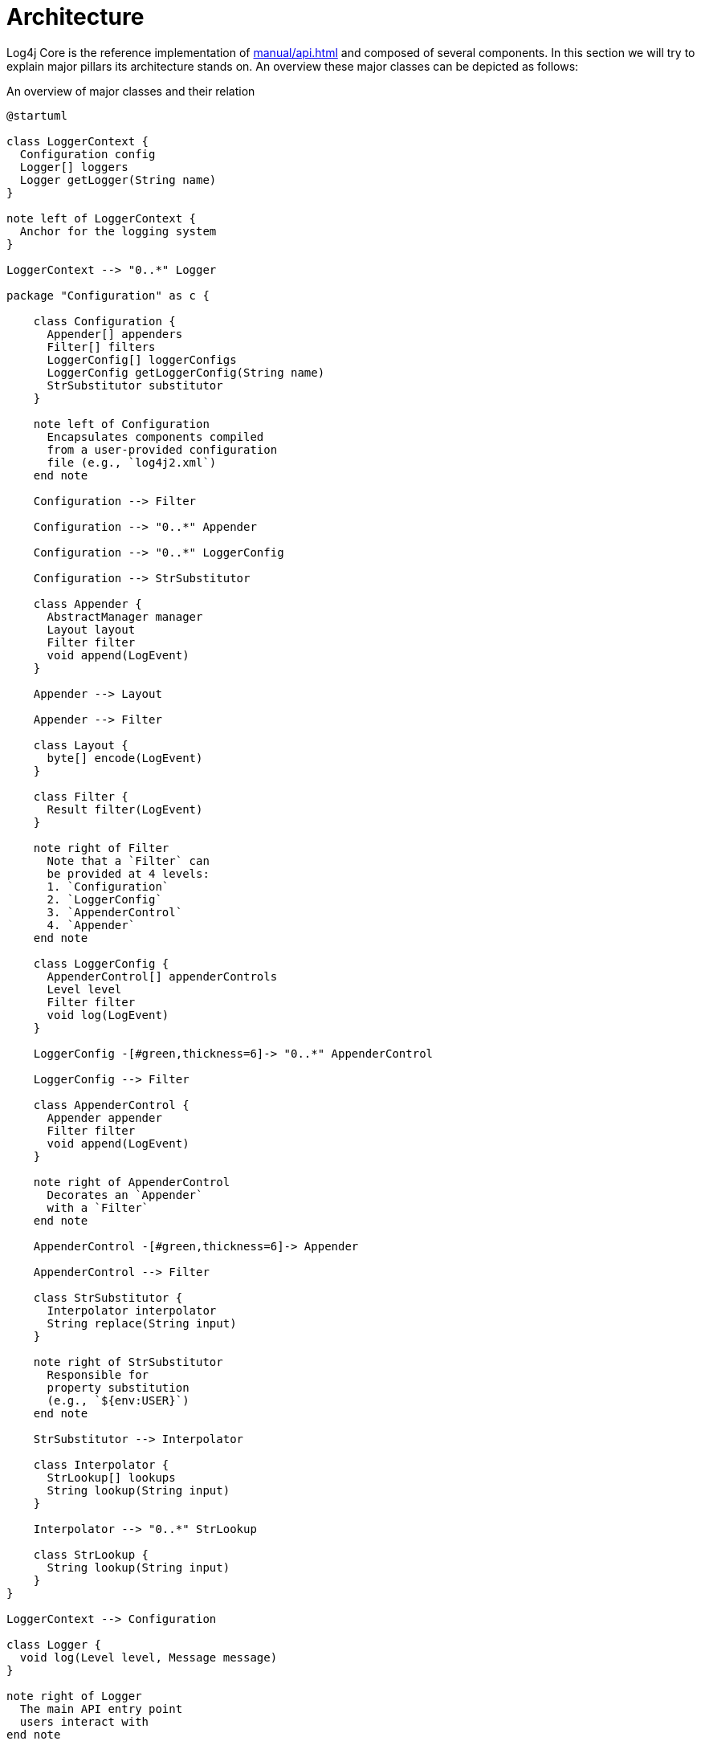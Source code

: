 ////
    Licensed to the Apache Software Foundation (ASF) under one or more
    contributor license agreements.  See the NOTICE file distributed with
    this work for additional information regarding copyright ownership.
    The ASF licenses this file to You under the Apache License, Version 2.0
    (the "License"); you may not use this file except in compliance with
    the License.  You may obtain a copy of the License at

         http://www.apache.org/licenses/LICENSE-2.0

    Unless required by applicable law or agreed to in writing, software
    distributed under the License is distributed on an "AS IS" BASIS,
    WITHOUT WARRANTIES OR CONDITIONS OF ANY KIND, either express or implied.
    See the License for the specific language governing permissions and
    limitations under the License.
////
= Architecture

Log4j Core is the reference implementation of xref:manual/api.adoc[] and composed of several components.
In this section we will try to explain major pillars its architecture stands on.
An overview these major classes can be depicted as follows:

[#architecture-diagram]
.An overview of major classes and their relation
[plantuml]
....
@startuml

class LoggerContext {
  Configuration config
  Logger[] loggers
  Logger getLogger(String name)
}

note left of LoggerContext {
  Anchor for the logging system
}

LoggerContext --> "0..*" Logger

package "Configuration" as c {

    class Configuration {
      Appender[] appenders
      Filter[] filters
      LoggerConfig[] loggerConfigs
      LoggerConfig getLoggerConfig(String name)
      StrSubstitutor substitutor
    }

    note left of Configuration
      Encapsulates components compiled
      from a user-provided configuration
      file (e.g., `log4j2.xml`)
    end note

    Configuration --> Filter

    Configuration --> "0..*" Appender

    Configuration --> "0..*" LoggerConfig

    Configuration --> StrSubstitutor

    class Appender {
      AbstractManager manager
      Layout layout
      Filter filter
      void append(LogEvent)
    }

    Appender --> Layout

    Appender --> Filter

    class Layout {
      byte[] encode(LogEvent)
    }

    class Filter {
      Result filter(LogEvent)
    }

    note right of Filter
      Note that a `Filter` can
      be provided at 4 levels:
      1. `Configuration`
      2. `LoggerConfig`
      3. `AppenderControl`
      4. `Appender`
    end note

    class LoggerConfig {
      AppenderControl[] appenderControls
      Level level
      Filter filter
      void log(LogEvent)
    }

    LoggerConfig -[#green,thickness=6]-> "0..*" AppenderControl

    LoggerConfig --> Filter

    class AppenderControl {
      Appender appender
      Filter filter
      void append(LogEvent)
    }

    note right of AppenderControl
      Decorates an `Appender`
      with a `Filter`
    end note

    AppenderControl -[#green,thickness=6]-> Appender

    AppenderControl --> Filter

    class StrSubstitutor {
      Interpolator interpolator
      String replace(String input)
    }

    note right of StrSubstitutor
      Responsible for
      property substitution
      (e.g., `${env:USER}`)
    end note

    StrSubstitutor --> Interpolator

    class Interpolator {
      StrLookup[] lookups
      String lookup(String input)
    }

    Interpolator --> "0..*" StrLookup

    class StrLookup {
      String lookup(String input)
    }
}

LoggerContext --> Configuration

class Logger {
  void log(Level level, Message message)
}

note right of Logger
  The main API entry point
  users interact with
end note

Logger -[#green,thickness=6]-> LoggerConfig : delegates `log()`

class AbstractManager {
}

Appender -[#green,thickness=6]-> AbstractManager

@enduml
....

At a really high level,

* A <<LoggerContext>>, the composition anchor, gets created in combination with a <<Configuration>>.
Both can be created either directly (i.e., programmatically) or indirectly at first interaction with Log4j.
* `LoggerContext` creates <<Logger>>s that users interact with for logging purposes.
* <<Appender>> delivers a
link:../javadoc/log4j-core/org/apache/logging/log4j/core/LogEvent.html[`LogEvent`]
to a target (file, socket, database, etc.) and typically uses a <<Layout>> to encode log events and an
link:../javadoc/log4j-core/org/apache/logging/log4j/core/appender/AbstractManager.html[`AbstractManager`]
to handle the lifecycle of the target resource.
* <<LoggerConfig>> encapsulates configuration for a `Logger`, as `AppenderControl` and `AppenderRef` for ``Appender``s.
* <<Configuration>> is equipped with <<StrSubstitutor>> to allow property substitution in `String`-typed values.
* A typical `log()` call triggers a chain of invocations through classes `Logger`, `LoggerConfig`, `AppenderControl`, `Appender`, and `AbstractManager` in order – this is depicted using green arrows in xref:architecture-diagram[xrefstyle=short].

Following sections examine this interplay in detail.

[#reconfiguration]
== Reconfiguration reliability

The main motivation for such an architecture is reliability to configuration changes.
When a reconfiguration event occurs, two `Configuration` instances are active at the same time.
Threads that already started processing a log event will either:

* continue logging to the old configuration, if execution already reached the `LoggerConfig` class,
* or switch to the new configuration.

The service that manages the reconfiguration process is called
link:../javadoc/log4j-core/org/apache/logging/log4j/core/config/ReliabilityStrategy.html[`ReliabilityStrategy`]
and it decides:

* when should ``Logger``s switch to the new configuration,
* when should the old configuration be stopped.

.Overview of the reconfiguration process
[plantuml]
....
@startuml
left to right direction

package LoggerContext {
    object Logger

    package "New Configuration" as c2 {
        object "LoggerConfig" as lc2
        object "AppenderControl" as ac2
        object "Appender" as app2
    }

    package "Old Configuration" as c1 {
        object "LoggerConfig" as lc1
        object "AppenderControl" as ac1
        object "Appender" as app1
    }
}

object AbstractManager

Logger ..> lc1
lc1 --> ac1
ac1 --> app1
app1 --> AbstractManager

Logger --> lc2
lc2 --> ac2
ac2 --> app2
app2 --> AbstractManager
@enduml
....

[#LoggerContext]
== `LoggerContext`

The link:../javadoc/log4j-api/org/apache/logging/log4j/spi/LoggerContext.html[`LoggerContext`] acts as the anchor point for the logging system.
It is associated with an active <<Configuration>> and is primarily responsible for instantiating <<Logger>>s.

[#LoggerContext-diagram]
.`LoggerContext` and other directly related classes
[plantuml]
....
@startuml

class LoggerContext #line.bold {
  Configuration config
  Logger[] loggers
  Logger getLogger(String name)
}

LoggerContext --> Configuration

LoggerContext --> "0..*" Logger

class Configuration {
  Appender[] appenders
  Filter[] filters
  LoggerConfig[] loggerConfigs
  LoggerConfig getLoggerConfig(String name)
  StrSubstitutor substitutor
}

class Logger {
  void log(Level level, Message message)
}

@enduml
....

In most cases, applications have a single global `LoggerContext`.
Though in certain cases (e.g., Java EE applications), Log4j can be configured to accommodate multiple ``LoggerContext``s.
Refer to xref:manual/logsep.adoc[] for details.

[#Configuration]
== `Configuration`

Every <<LoggerContext>> is associated with an active link:../javadoc/log4j-core/org/apache/logging/log4j/core/config/Configuration.html[`Configuration`].
It models the configuration of all appenders, layouts, filters, loggers, and contains the reference to <<StrSubstitutor>>.

[#Configuration-diagram]
.`Configuration` and other directly related classes
[plantuml]
....
@startuml

class LoggerContext {
  Configuration config
  Logger[] loggers
  Logger getLogger(String name)
}

LoggerContext --> Configuration

class Configuration #line.bold {
  Appender[] appenders
  Filter[] filters
  LoggerConfig[] loggerConfigs
  LoggerConfig getLoggerConfig(String name)
  StrSubstitutor substitutor
}

Configuration --> "0..*" Filter

Configuration --> "0..*" Appender

Configuration --> "0..*" LoggerConfig

Configuration --> StrSubstitutor

class Appender {
  Layout layout
  void append(LogEvent)
}

class Filter {
  Result filter(LogEvent)
}

class LoggerConfig {
  AppenderRef[] appenderRefs
  AppenderControl[] appenderControls
  Level level
  Filter filter
  void log(LogEvent)
}

class StrSubstitutor {
  Interpolator interpolator
  String replace(String input)
}
@enduml
....

During reconfiguration, two `Configuration` instances will be present.
Once all ``Logger``s have been redirected to the new `Configuration`, the old one will be stopped and discarded.

Configuration of Log4j Core is typically done at application initialization.
The preferred way is by reading a xref:manual/configuration.adoc[configuration file], but it can also be done xref:manual/customconfig.adoc[programmatically].
This is further discussed in xref:manual/config-intro.adoc[].

[#Logger]
== `Logger`

link:../javadoc/log4j-api/org/apache/logging/log4j/Logger.html[`Logger`]s are the primary user entry point for logging.
They are created by calling one of the `getLogger()` methods of link:../javadoc/log4j-api/org/apache/logging/log4j/LogManager.html[`LogManager`] – this is further documented in xref:manual/api.adoc[].
The `Logger` itself performs no direct actions.
It simply has a name and is associated with a <<LoggerConfig>>.

[#Logger-diagram]
.`Logger` and other directly related classes
[plantuml]
....
@startuml

class LoggerContext {
  Configuration config
  Logger[] loggers
  Logger getLogger(String name)
}

LoggerContext --> "0..*" Logger

class LoggerConfig {
  AppenderRef[] appenderRefs
  AppenderControl[] appenderControls
  Level level
  Filter filter
  void log(LogEvent)
}

class Logger #line.bold {
  void log(Level level, Message message)
}

Logger -[#green,thickness=6]-> LoggerConfig : delegates `log()`

@enduml
....

The hierarchy between <<LoggerConfig>>s, implies the very same hierarchy between ``Logger``s too.
You can use `LogManager.getRootLogger()` to get the root logger.
Note that Log4j API has no assumptions on a `Logger` hierarchy – this is a feature implemented by Log4j Core.

When the <<Configuration>> is modified, ``Logger``s may become associated with a different `LoggerConfig`, thus causing their behavior to be modified.
Refer to xref:manual/configuration.adoc#configuring-loggers[configuring ``Logger``s] for further information.

[#LoggerConfig]
== `LoggerConfig`

link:../javadoc/log4j-core/org/apache/logging/log4j/core/config/LoggerConfig.html[`LoggerConfig`] binds <<Logger>> definitions to their associated components (appenders, filters, etc.) as declared in the active <<Configuration>>.
The details of mapping a `Configuration` to ``LoggerConfig``s is explained xref:manual/configuration.adoc#configuring-loggers[here].
``Logger``s effectively interact with appenders, filters, etc. through corresponding ``LoggerConfig``s.
A `LoggerConfig` essentially contains

* A reference to its parent (except if it is the root logger)
* A xref:manual/customloglevels.adoc[level] denoting the severity of messages that are accepted (defaults to `ERROR`)
* <<Filter>>s that must allow the `LogEvent` to pass before it will be passed to any <<Appender>>s
* References to <<Appender>>s that should be used to process the event

[#LoggerConfig-diagram]
.`LoggerConfig` and other directly related classes
[plantuml]
....
@startuml

class Configuration {
  Appender[] appenders
  Filter[] filters
  LoggerConfig[] loggerConfigs
  LoggerConfig getLoggerConfig(String name)
  StrSubstitutor substitutor
}

Configuration --> "0..*" LoggerConfig

class Filter {
  Result filter(LogEvent)
}

class LoggerConfig #line.bold {
  AppenderRef[] appenderRefs
  AppenderControl[] appenderControls
  Level level
  Filter filter
  void log(LogEvent)
}

LoggerConfig --> "0..*" AppenderRef

LoggerConfig -[#green,thickness=6]-> "0..*" AppenderControl

LoggerConfig --> Filter

class AppenderRef {
  String appenderName
  Level level
  Filter filter
}

class AppenderControl {
  Appender appender
  Filter filter
  void append(LogEvent)
}

class Logger {
  void log(Level level, Message message)
}

Logger -[#green,thickness=6]-> LoggerConfig : delegates `log()`

@enduml
....

[#logger-hiearchy]
=== Logger hierarchy

Log4j Core has a *hierarchical* model of ``LoggerConfig``s, and hence ``Logger``s.
A `LoggerConfig` called `child` is said to be parented by `parent`, if `parent` has the _longest prefix match_ on name.
This match is case-sensitive and performed after tokenizing the name by splitting it from `.` (dot) characters.
For a positive name match, tokens must match exhaustively.
See xref:#logger-hiearchy-diagram[xrefstyle=short] for an example.

[#logger-hiearchy-diagram]
.Example hierarchy of loggers named `X`, `X.Y`, `X.Y.Z`, and `X.YZ`
[plantuml]
....
@startmindmap
* root
** X
*** X.Y
**** X.Y.Z
*** X.YZ
@endmindmap
....

If a `LoggerConfig` is not provided an explicit level, it will be inherited from its parent.
Similarly, if a user programmatically requests a `Logger` with a name that doesn't have a directly corresponding `LoggerConfig` configuration entry with its name, the `LoggerConfig` of the parent will be used.

.Click for examples on `LoggerConfig` hierarchy
[%collapsible]
====
Below we demonstrate the `LoggerConfig` hierarchy by means of _level inheritance_.
That is, we will examine the effective level of a `Logger` in various `LoggerConfig` settings.

.Only the root logger is configured with a level, and it is `DEBUG`
[%header,cols="1m,1m,1m,1m"]
|===
|Logger name |Assigned `LoggerConfig` name |Configured level |Effective level
|root |root |DEBUG |DEBUG
|X |root | |DEBUG
|X.Y |root | |DEBUG
|X.Y.Z |root | |DEBUG
|===

.All loggers are configured with a level
[%header,cols="1m,1m,1m,1m"]
|===
|Logger name |Assigned `LoggerConfig` |Configured level |Effective level
|root |root |DEBUG |DEBUG
|X |X |ERROR |ERROR
|X.Y |X.Y |INFO |INFO
|X.Y.Z |X.Y.Z |WARN |WARN
|===

.All loggers are configured with a level, except the logger `X.Y`
[%header,cols="1m,1m,1m,1m"]
|===
|Logger name |Assigned `LoggerConfig` |Configured level |Effective level
|root |root |DEBUG |DEBUG
|X |X |ERROR |ERROR
|X.Y |X | |ERROR
|X.Y.Z |X.Y.Z |WARN |WARN
|===

.All loggers are configured with a level, except loggers `X.Y` and `X.Y.Z`
[%header,cols="1m,1m,1m,1m"]
|===
|Logger name |Assigned `LoggerConfig` |Configured level |Effective level
|root |root |DEBUG |DEBUG
|X |X |ERROR |ERROR
|X.Y |X | |ERROR
|X.Y.Z |X | |ERROR
|===

.All loggers are configured with a level, except the logger `X.YZ`
[%header,cols="1m,1m,1m,1m"]
|===
|Logger name |Assigned `LoggerConfig` |Configured level |Effective level
|root |root |DEBUG |DEBUG
|X |X |ERROR |ERROR
|X.Y |X.Y |INFO |INFO
|X.YZ |X | |ERROR
|===
====

For further information on log levels and using them for filtering purposes in a configuration, see xref:manual/customloglevels.adoc[].

[#Filter]
== `Filter`

In addition to <<LoggerConfig,the level-based filtering facilitated by `LoggerConfig`>>, Log4j provides link:../javadoc/log4j-core/org/apache/logging/log4j/core/Filter.html[`Filter`]s to evaluate the parameters of a logging call (i.e., context-wide filter) or a log event, and decide if it should be processed further in the pipeline.

[#Filter-diagram]
.`Filter` and other directly related classes
[plantuml]
....
@startuml

class Configuration {
  Appender[] appenders
  Filter[] filters
  LoggerConfig[] loggerConfigs
  LoggerConfig getLoggerConfig(String name)
  StrSubstitutor substitutor
}

Configuration --> "0..*" Filter

Configuration --> "0..*" LoggerConfig

class Filter #line.bold {
  Result filter(LogEvent)
}

class LoggerConfig {
  AppenderRef[] appenderRefs
  AppenderControl[] appenderControls
  Level level
  Filter filter
  void log(LogEvent)
}

LoggerConfig --> "0..*" AppenderRef

LoggerConfig -[#green,thickness=6]-> "0..*" AppenderControl

LoggerConfig --> Filter

class AppenderRef {
  String appenderName
  Level level
  Filter filter
}

AppenderRef --> Filter

AppenderControl --> Filter

@enduml
....

Refer to xref:manual/filters.adoc[] for further information.

[#Appender]
== `Appender`

link:../javadoc/log4j-core/org/apache/logging/log4j/core/Appender.html[`Appender`]s are responsible for delivering a link:../javadoc/log4j-core/org/apache/logging/log4j/core/LogEvent.html[`LogEvent`] to a certain target; console, file, database, etc.
While doing so, they typically use <<Layout>>s to encode the log event.
See xref:manual/appenders.adoc[] for the complete guide.

[#Appender-diagram]
.`Appender` and other directly related classes
[plantuml]
....
@startuml

class Configuration {
  Appender[] appenders
  Filter[] filters
  LoggerConfig[] loggerConfigs
  LoggerConfig getLoggerConfig(String name)
  StrSubstitutor substitutor
}

Configuration --> "0..*" Filter

Configuration --> "0..*" Appender

Configuration --> "0..*" LoggerConfig

class Appender #line.bold {
  Layout layout
  void append(LogEvent)
}

Appender -[#green,thickness=6]-> Layout

class Layout {
  byte[] encode(LogEvent)
}

class Filter {
  Result filter(LogEvent)
}

class LoggerConfig {
  AppenderRef[] appenderRefs
  AppenderControl[] appenderControls
  Level level
  Filter filter
  void log(LogEvent)
}

LoggerConfig --> "0..*" AppenderRef

LoggerConfig -[#green,thickness=6]-> "0..*" AppenderControl

LoggerConfig --> Filter

class AppenderRef {
  String appenderName
  Level level
  Filter filter
}

AppenderRef --> Filter

class AppenderControl {
  Appender appender
  Filter filter
  void append(LogEvent)
}

AppenderControl -[#green,thickness=6]-> Appender

AppenderControl --> Filter

@enduml
....

An `Appender` can be added to a <<Logger>> by calling the link:../javadoc/log4j-core/org/apache/logging/log4j/core/config/Configuration.html#addLoggerAppender(org.apache.logging.log4j.core.Logger,%20org.apache.logging.log4j.core.Appender)[`addLoggerAppender()`] method of the current <<Configuration>>.
If a <<LoggerConfig>> matching the name of the `Logger` does not exist, one will be created, and the `Appender` will be  attached to it, and then all ``Logger``s will be notified to update their `LoggerConfig` references.

[#appender-additivity]
=== Appender additivity

Each enabled logging request for a given logger will be forwarded to all the appenders in the corresponding ``Logger``'s `LoggerConfig`, as well as to the ``Appender``s of the ``LoggerConfig``'s parents.
In other words, ``Appender``s are inherited *additively* from the `LoggerConfig` hierarchy.
For example, if a console appender is added to the root logger, then all enabled logging requests will at least print on the console.
If in addition a file appender is added to a `LoggerConfig`, say `LC`, then enabled logging requests for `LC` and ``LC``'s children will print in a file _and_ on the console.
It is possible to override this default behavior so that appender accumulation is no longer additive by setting `additivity` attribute to `false` on xref:manual/configuration.adoc#configuring-loggers[the `Logger` declaration in the configuration file].

The output of a log statement of `Logger` `L` will go to all the appenders in the `LoggerConfig` associated with `L` and the ancestors of that `LoggerConfig`.
However, if an ancestor of the `LoggerConfig` associated with `Logger`
`L`, say `P`, has the additivity flag set to `false`, then ``L``'s output will be directed to all the appenders in ``L``'s `LoggerConfig` and it's ancestors up to and including `P` but not the appenders in any of the ancestors of `P`.

.Click for an example on appender additivity
[%collapsible]
====
[#appender-additivity-diagram]
.Example hierarchy of logger configurations to demonstrate appender additivity
[plantuml]
....
@startmindmap
* root
** A
*** A.B1 (additivity=false)
**** A.B1.C
***** A.B1.C.D
*** A.B2.C
**** A.B2.C.D (additivity=false)
@endmindmap
....

In xref:#appender-additivity-diagram[xrefstyle=short], the effective appenders for each logger configuration are as follows:

.Effective appenders of logger configurations in xref:#appender-additivity-diagram[xrefstyle=short]
[cols="1c,1c,1c,1c,1c,1c,1c"]
|===
.2+^.^h| Appender
6+^.h|Logger configuration

| `A`
| `A.B1`
| `A.B1.C`
| `A.B1.C.D`
| `A.B2.C`
| `A.B2.C.D`

| `root`
| ✅
| ✅
| ✅
| ✅
| ✅
| ❌

| `A`
| ✅
| ❌
| ❌
| ❌
| ✅
| ❌

| `A.B1`
| -
| ✅
| ✅
| ✅
| -
| -

| `A.B1.C`
| -
| -
| ✅
| ✅
| -
| -

| `A.B1.C.D`
| -
| -
| -
| ✅
| -
| -

| `A.B2.C`
| -
| -
| -
| -
| ✅
| ❌

| `A.B2.C.D`
| -
| -
| -
| -
| -
| ✅
|===
====

[#AbstractManager]
=== `AbstractManager`

To multiplex the access to external resources (files, network connections, etc.), most appenders are split into an
link:../javadoc/log4j-core/org/apache/logging/log4j/core/appender/AbstractManager.html[`AbstractManager`]
that handles the low-level access to the external resource and an `Appender` that transforms log events into a format that the manager can handle.

Managers that share the same resource are shared between appenders regardless of the `Configuration` or `LoggerContext` of the appenders.
For example
xref:manual/appenders.adoc#FileAppender[`FileAppender`]s
with the same `fileName` attribute all share the same
link:../javadoc/log4j-core/org/apache/logging/log4j/core/appender/FileManager.html[`FileManager`].

[IMPORTANT]
====
Due to the manager-sharing feature of many Log4j appenders, it is not possible to configure multiple appenders for the same resource that only differ in the way the underlying resource is configured.

For example, it is not possible to have two file appenders (even in different logger contexts) that use the same file, but a different value of the `append` option.
Since during a <<reconfiguration,reconfiguration event>> multiple instances of the same appender exists, it is also not possible to toggle the value of the `append` option through reconfiguration.
====

[#Layout]
== `Layout`

An <<Appender>> uses a *layout* to encode a link:../javadoc/log4j-core/org/apache/logging/log4j/core/LogEvent.html[`LogEvent`] into a form that meets the needs of whatever will be consuming the log event.

[#Layout-diagram]
.`Layout` and other directly related classes
[plantuml]
....
@startuml

class Appender {
  Layout layout
  void append(LogEvent)
}

Appender -[#green,thickness=6]-> Layout

class Layout #line.bold {
  byte[] encode(LogEvent)
}

@enduml
....

Refer to xref:manual/layouts.adoc[] for details.

[#StrSubstitutor]
== `StrSubstitutor` et al.

link:../javadoc/log4j-core/org/apache/logging/log4j/core/lookup/StrSubstitutor.html[`StrSubstitutor`] is a `String` interpolation tool that can be used in both configurations and components (e.g., appenders, layouts).
It accepts an link:../javadoc/log4j-core/org/apache/logging/log4j/core/lookup/Interpolator.html[`Interpolator`] to determine if a key maps to a certain value.
`Interpolator` is essentially a facade delegating to multiple link:../javadoc/log4j-core/org/apache/logging/log4j/core/lookup/StrLookup.html[`StrLookup`] (aka. _lookup_) implementations.

[#StrSubstitutor-diagram]
.`StrSubstitutor` et al. and other directly related classes
[plantuml]
....
@startuml

class Configuration {
  Appender[] appenders
  Filter[] filters
  LoggerConfig[] loggerConfigs
  LoggerConfig getLoggerConfig(String name)
  StrSubstitutor substitutor
}

Configuration --> StrSubstitutor

class StrSubstitutor #line.bold {
  Interpolator interpolator
  String replace(String input)
}

StrSubstitutor --> Interpolator

class Interpolator {
  StrLookup[] lookups
  String lookup(String input)
}

Interpolator --> "0..*" StrLookup

class StrLookup {
  String lookup(String input)
}

@enduml
....

See xref:manual/configuration.adoc#property-substitution[how property substitution works] and xref:manual/lookups.adoc[the predefined lookups] for further information.
